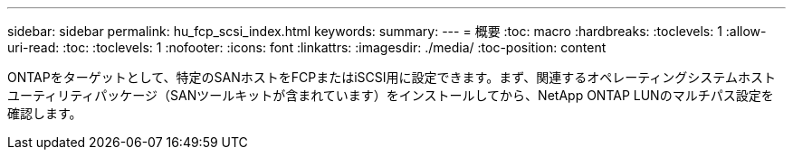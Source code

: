 ---
sidebar: sidebar 
permalink: hu_fcp_scsi_index.html 
keywords:  
summary:  
---
= 概要
:toc: macro
:hardbreaks:
:toclevels: 1
:allow-uri-read: 
:toc: 
:toclevels: 1
:nofooter: 
:icons: font
:linkattrs: 
:imagesdir: ./media/
:toc-position: content


ONTAPをターゲットとして、特定のSANホストをFCPまたはiSCSI用に設定できます。まず、関連するオペレーティングシステムホストユーティリティパッケージ（SANツールキットが含まれています）をインストールしてから、NetApp ONTAP LUNのマルチパス設定を確認します。
